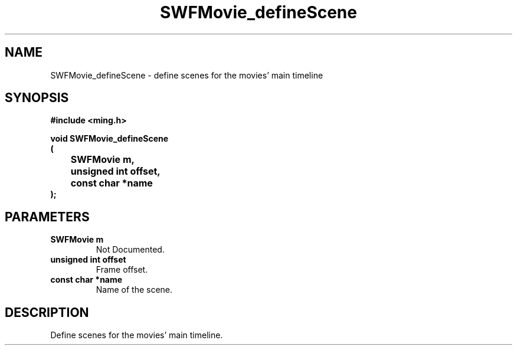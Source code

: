 .\" WARNING! THIS FILE WAS GENERATED AUTOMATICALLY BY c2man!
.\" DO NOT EDIT! CHANGES MADE TO THIS FILE WILL BE LOST!
.TH "SWFMovie_defineScene" 3 "1 October 2008" "c2man movie.c"
.SH "NAME"
SWFMovie_defineScene \- define scenes for the movies' main timeline
.SH "SYNOPSIS"
.ft B
#include <ming.h>
.br
.sp
void SWFMovie_defineScene
.br
(
.br
	SWFMovie m,
.br
	unsigned int offset,
.br
	const char *name
.br
);
.ft R
.SH "PARAMETERS"
.TP
.B "SWFMovie m"
Not Documented.
.TP
.B "unsigned int offset"
Frame offset.
.TP
.B "const char *name"
Name of the scene.
.SH "DESCRIPTION"
Define scenes for the movies' main timeline.
